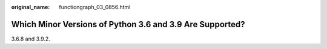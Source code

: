:original_name: functiongraph_03_0856.html

.. _functiongraph_03_0856:

Which Minor Versions of Python 3.6 and 3.9 Are Supported?
=========================================================

3.6.8 and 3.9.2.
